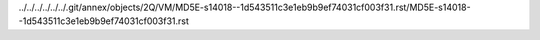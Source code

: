 ../../../../../../.git/annex/objects/2Q/VM/MD5E-s14018--1d543511c3e1eb9b9ef74031cf003f31.rst/MD5E-s14018--1d543511c3e1eb9b9ef74031cf003f31.rst